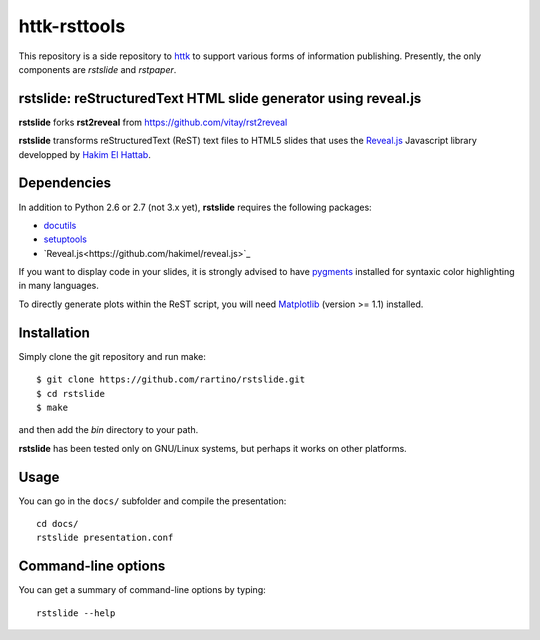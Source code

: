 =============
httk-rsttools
=============

This repository is a side repository to `httk <https://github.com/rartino/httk>`_ to support various forms of information publishing. Presently, the only components are `rstslide` and `rstpaper`.

rstslide: reStructuredText HTML slide generator using reveal.js
---------------------------------------------------------------

**rstslide** forks **rst2reveal** from https://github.com/vitay/rst2reveal

**rstslide** transforms reStructuredText (ReST) text files to HTML5 slides that uses the `Reveal.js <https://github.com/hakimel/reveal.js>`_ Javascript library developped by `Hakim El Hattab <http://hakim.se>`_.

Dependencies
------------

In addition to Python 2.6 or 2.7 (not 3.x yet), **rstslide** requires the following packages:

* `docutils <http://docutils.sourceforge.net/>`_

* `setuptools <http://pypi.python.org/pypi/setuptools>`_

* `Reveal.js<https://github.com/hakimel/reveal.js>`_

If you want to display code in your slides, it is strongly advised to have `pygments <http://www.pygments.org>`_ installed for syntaxic color highlighting in many languages.

To directly generate plots within the ReST script, you will need `Matplotlib <http://matplotlib.org/>`_ (version >= 1.1) installed.

Installation
------------

Simply clone the git repository and run make::

    $ git clone https://github.com/rartino/rstslide.git
    $ cd rstslide
    $ make

and then add the `bin` directory to your path.

**rstslide** has been tested only on GNU/Linux systems, but perhaps it works on other platforms.

Usage
-----

You can go in the ``docs/`` subfolder and compile the presentation::
    
    cd docs/
    rstslide presentation.conf

Command-line options
--------------------
    
You can get a summary of command-line options by typing::

    rstslide --help
